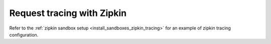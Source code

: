.. _common_configuration_zipkin_tracing:

Request tracing with Zipkin
===========================

Refer to the :ref:`zipkin sandbox setup <install_sandboxes_zipkin_tracing>`
for an example of zipkin tracing configuration.
